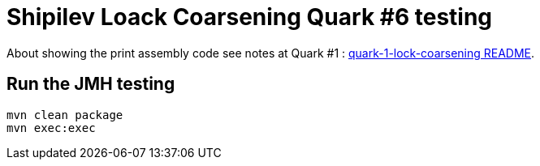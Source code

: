 = Shipilev Loack Coarsening Quark #6 testing

About showing the print assembly code
see notes at Quark #1 : link:../quark-1-lock-coarsening/README.adoc[quark-1-lock-coarsening README].

== Run the JMH testing

[source,bash]
----
mvn clean package
mvn exec:exec
----
